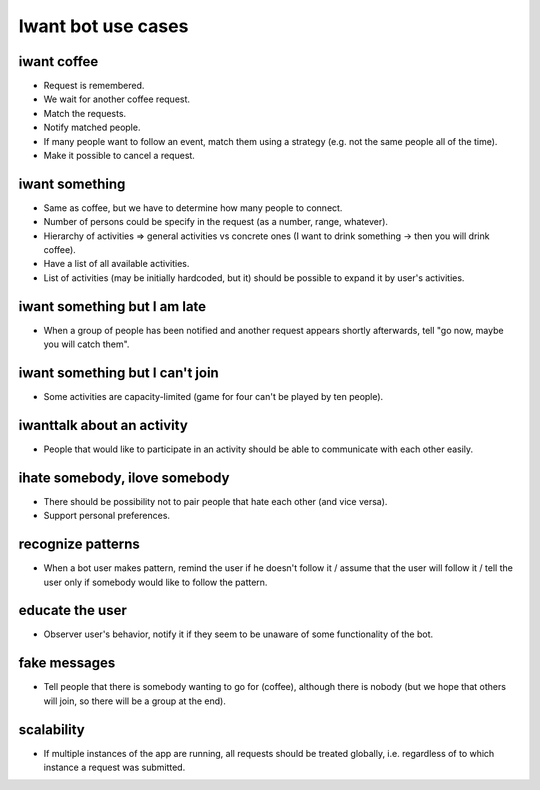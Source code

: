 Iwant bot use cases
===================

iwant coffee
------------

* Request is remembered.
* We wait for another coffee request.
* Match the requests.
* Notify matched people.
* If many people want to follow an event, match them using a strategy (e.g. not the same people all of the time).
* Make it possible to cancel a request.

iwant something
---------------

* Same as coffee, but we have to determine how many people to connect.
* Number of persons could be specify in the request (as a number, range, whatever).
* Hierarchy of activities => general activities vs concrete ones (I want to drink something -> then you will drink coffee).
* Have a list of all available activities.
* List of activities (may be initially hardcoded, but it) should be possible to expand it by user's activities.

iwant something but I am late
-----------------------------

* When a group of people has been notified and another request appears shortly afterwards, tell "go now, maybe you will catch them".

iwant something but I can't join
--------------------------------

* Some activities are capacity-limited (game for four can't be played by ten people).

iwanttalk about an activity
---------------------------

* People that would like to participate in an activity should be able to communicate with each other easily.

ihate somebody, ilove somebody
------------------------------

* There should be possibility not to pair people that hate each other (and vice versa).
* Support personal preferences.

recognize patterns
------------------

* When a bot user makes pattern, remind the user if he doesn't follow it / assume that the user will follow it / tell the user only if somebody would like to follow the pattern.

educate the user
----------------

* Observer user's behavior, notify it if they seem to be unaware of some functionality of the bot.

fake messages
-------------

* Tell people that there is somebody wanting to go for (coffee), although there is nobody (but we hope that others will join, so there will be a group at the end).

scalability
-----------

* If multiple instances of the app are running, all requests should be treated globally, i.e. regardless of to which instance a request was submitted.

